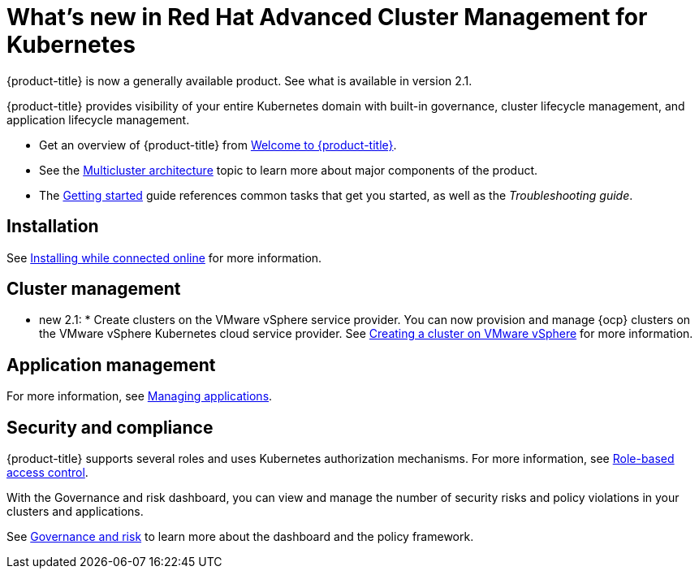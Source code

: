[#whats-new-in-red-hat-advanced-cluster-management-for-kubernetes]
= What's new in Red Hat Advanced Cluster Management for Kubernetes 

{product-title} is now a generally available product. See what is available in version 2.1.

{product-title} provides visibility of your entire Kubernetes domain with built-in governance, cluster lifecycle management, and application lifecycle management.

* Get an overview of {product-title} from link:../about/welcome.adoc#welcome-to-red-hat-advanced-cluster-management-for-kubernetes[Welcome to {product-title}].

* See the link:../about/architecture.adoc#multicluster-architecture[Multicluster architecture] topic to learn more about major components of the product.

* The link:../about/quick_start.adoc#getting-started[Getting started] guide references common tasks that get you started, as well as the _Troubleshooting guide_.

[#installation]
== Installation

See link:../install/install_connected.adoc#installing-while-connected-online[Installing while connected online] for more information.

[#cluster-management]
== Cluster management


* new 2.1: * Create clusters on the VMware vSphere service provider.
You can now provision and manage {ocp} clusters on the VMware vSphere Kubernetes cloud service provider.
See link:../manage_cluster/create_vm.adoc#creating-a-cluster-on-vmware-vsphere[Creating a cluster on VMware vSphere] for more information. 

[#application-management]
== Application management




For more information, see link:../manage_applications/app_management_overview.adoc#managing-applications[Managing applications].

[#security-and-compliance]
== Security and compliance

{product-title} supports several roles and uses Kubernetes authorization mechanisms. For more information, see link:../security/rbac.adoc#role-based-access-control[Role-based access control]. 

With the Governance and risk dashboard, you can view and manage the number of security risks and policy violations in your clusters and applications.


See link:../security/grc_intro.adoc#governance-and-risk[Governance and risk] to learn more about the dashboard and the policy framework.

